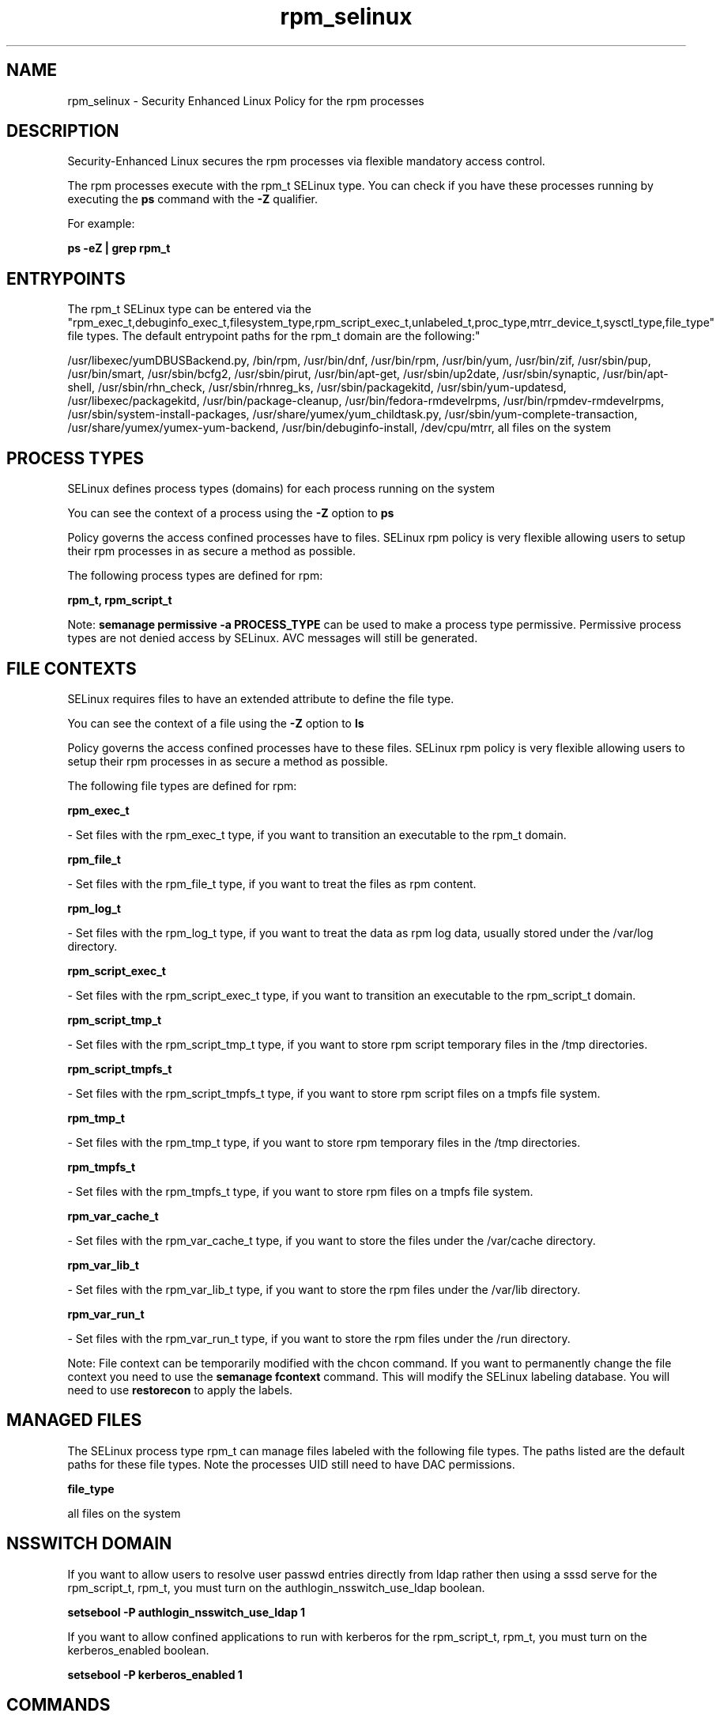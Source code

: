 .TH  "rpm_selinux"  "8"  "12-11-01" "rpm" "SELinux Policy documentation for rpm"
.SH "NAME"
rpm_selinux \- Security Enhanced Linux Policy for the rpm processes
.SH "DESCRIPTION"

Security-Enhanced Linux secures the rpm processes via flexible mandatory access control.

The rpm processes execute with the rpm_t SELinux type. You can check if you have these processes running by executing the \fBps\fP command with the \fB\-Z\fP qualifier.

For example:

.B ps -eZ | grep rpm_t


.SH "ENTRYPOINTS"

The rpm_t SELinux type can be entered via the "rpm_exec_t,debuginfo_exec_t,filesystem_type,rpm_script_exec_t,unlabeled_t,proc_type,mtrr_device_t,sysctl_type,file_type" file types.  The default entrypoint paths for the rpm_t domain are the following:"

/usr/libexec/yumDBUSBackend.py, /bin/rpm, /usr/bin/dnf, /usr/bin/rpm, /usr/bin/yum, /usr/bin/zif, /usr/sbin/pup, /usr/bin/smart, /usr/sbin/bcfg2, /usr/sbin/pirut, /usr/bin/apt-get, /usr/sbin/up2date, /usr/sbin/synaptic, /usr/bin/apt-shell, /usr/sbin/rhn_check, /usr/sbin/rhnreg_ks, /usr/sbin/packagekitd, /usr/sbin/yum-updatesd, /usr/libexec/packagekitd, /usr/bin/package-cleanup, /usr/bin/fedora-rmdevelrpms, /usr/bin/rpmdev-rmdevelrpms, /usr/sbin/system-install-packages, /usr/share/yumex/yum_childtask\.py, /usr/sbin/yum-complete-transaction, /usr/share/yumex/yumex-yum-backend, /usr/bin/debuginfo-install, /dev/cpu/mtrr, all files on the system
.SH PROCESS TYPES
SELinux defines process types (domains) for each process running on the system
.PP
You can see the context of a process using the \fB\-Z\fP option to \fBps\bP
.PP
Policy governs the access confined processes have to files.
SELinux rpm policy is very flexible allowing users to setup their rpm processes in as secure a method as possible.
.PP
The following process types are defined for rpm:

.EX
.B rpm_t, rpm_script_t
.EE
.PP
Note:
.B semanage permissive -a PROCESS_TYPE
can be used to make a process type permissive. Permissive process types are not denied access by SELinux. AVC messages will still be generated.

.SH FILE CONTEXTS
SELinux requires files to have an extended attribute to define the file type.
.PP
You can see the context of a file using the \fB\-Z\fP option to \fBls\bP
.PP
Policy governs the access confined processes have to these files.
SELinux rpm policy is very flexible allowing users to setup their rpm processes in as secure a method as possible.
.PP
The following file types are defined for rpm:


.EX
.PP
.B rpm_exec_t
.EE

- Set files with the rpm_exec_t type, if you want to transition an executable to the rpm_t domain.


.EX
.PP
.B rpm_file_t
.EE

- Set files with the rpm_file_t type, if you want to treat the files as rpm content.


.EX
.PP
.B rpm_log_t
.EE

- Set files with the rpm_log_t type, if you want to treat the data as rpm log data, usually stored under the /var/log directory.


.EX
.PP
.B rpm_script_exec_t
.EE

- Set files with the rpm_script_exec_t type, if you want to transition an executable to the rpm_script_t domain.


.EX
.PP
.B rpm_script_tmp_t
.EE

- Set files with the rpm_script_tmp_t type, if you want to store rpm script temporary files in the /tmp directories.


.EX
.PP
.B rpm_script_tmpfs_t
.EE

- Set files with the rpm_script_tmpfs_t type, if you want to store rpm script files on a tmpfs file system.


.EX
.PP
.B rpm_tmp_t
.EE

- Set files with the rpm_tmp_t type, if you want to store rpm temporary files in the /tmp directories.


.EX
.PP
.B rpm_tmpfs_t
.EE

- Set files with the rpm_tmpfs_t type, if you want to store rpm files on a tmpfs file system.


.EX
.PP
.B rpm_var_cache_t
.EE

- Set files with the rpm_var_cache_t type, if you want to store the files under the /var/cache directory.


.EX
.PP
.B rpm_var_lib_t
.EE

- Set files with the rpm_var_lib_t type, if you want to store the rpm files under the /var/lib directory.


.EX
.PP
.B rpm_var_run_t
.EE

- Set files with the rpm_var_run_t type, if you want to store the rpm files under the /run directory.


.PP
Note: File context can be temporarily modified with the chcon command.  If you want to permanently change the file context you need to use the
.B semanage fcontext
command.  This will modify the SELinux labeling database.  You will need to use
.B restorecon
to apply the labels.

.SH "MANAGED FILES"

The SELinux process type rpm_t can manage files labeled with the following file types.  The paths listed are the default paths for these file types.  Note the processes UID still need to have DAC permissions.

.br
.B file_type

	all files on the system
.br

.SH NSSWITCH DOMAIN

.PP
If you want to allow users to resolve user passwd entries directly from ldap rather then using a sssd serve for the rpm_script_t, rpm_t, you must turn on the authlogin_nsswitch_use_ldap boolean.

.EX
.B setsebool -P authlogin_nsswitch_use_ldap 1
.EE

.PP
If you want to allow confined applications to run with kerberos for the rpm_script_t, rpm_t, you must turn on the kerberos_enabled boolean.

.EX
.B setsebool -P kerberos_enabled 1
.EE

.SH "COMMANDS"
.B semanage fcontext
can also be used to manipulate default file context mappings.
.PP
.B semanage permissive
can also be used to manipulate whether or not a process type is permissive.
.PP
.B semanage module
can also be used to enable/disable/install/remove policy modules.

.PP
.B system-config-selinux
is a GUI tool available to customize SELinux policy settings.

.SH AUTHOR
This manual page was auto-generated using
.B "sepolicy manpage"
by Dan Walsh.

.SH "SEE ALSO"
selinux(8), rpm(8), semanage(8), restorecon(8), chcon(1), sepolicy(8)
, rpm_script_selinux(8)